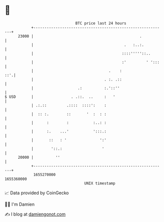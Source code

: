 * 👋

#+begin_example
                                   BTC price last 24 hours                    
               +------------------------------------------------------------+ 
         23000 |                                                .           | 
               |                                         .   :..:.          | 
               |                                        ::::'''''::..       | 
               |                                        :'         ' ':::   | 
               |                                  .    :                ::'.| 
               |                                . :. .::                    | 
               |                    .:          :.'::''                     | 
   $ USD       |                 . .::.  ..     :   '                       | 
               | .:.::         .::::  ::::':    :                           | 
               |  :: :.        ::       '  :  : :                           | 
               |      :        :           :..: :                           | 
               |      :.    ...'           ':::.:                           | 
               |       ::   : '               ':'                           | 
               |        '::.:                  '                            | 
         20000 |          ''                                                | 
               +------------------------------------------------------------+ 
                1655270000                                        1655360000  
                                       UNIX timestamp                         
#+end_example
📈 Data provided by CoinGecko

🧑‍💻 I'm Damien

✍️ I blog at [[https://www.damiengonot.com][damiengonot.com]]
